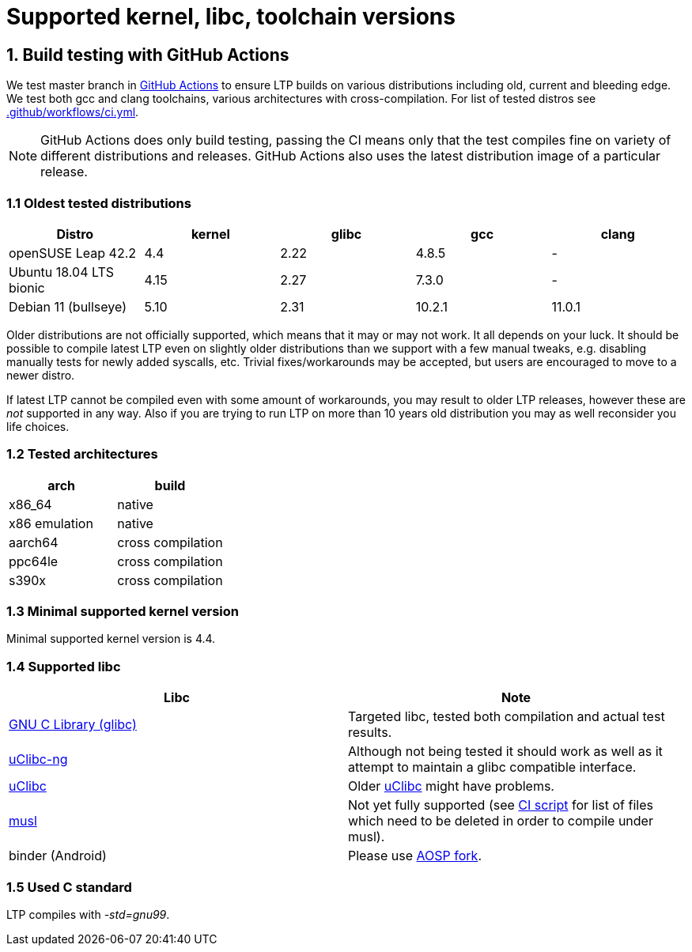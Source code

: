Supported kernel, libc, toolchain versions
==========================================

1. Build testing with GitHub Actions
------------------------------------

We test master branch in https://github.com/linux-test-project/ltp/actions[GitHub Actions]
to ensure LTP builds on various distributions including old, current and bleeding edge.
We test both gcc and clang toolchains, various architectures with cross-compilation.
For list of tested distros see
https://github.com/linux-test-project/ltp/blob/master/.github/workflows/ci.yml[.github/workflows/ci.yml].


NOTE: GitHub Actions does only build testing, passing the CI means only that
      the test compiles fine on variety of different distributions and releases.
      GitHub Actions also uses the latest distribution image of a particular release.

1.1 Oldest tested distributions
~~~~~~~~~~~~~~~~~~~~~~~~~~~~~~~

[align="center",options="header"]
|=================================================================
| Distro                       | kernel  | glibc | gcc    | clang
| openSUSE Leap 42.2           | 4.4     | 2.22  | 4.8.5  | -
| Ubuntu 18.04 LTS bionic      | 4.15    | 2.27  | 7.3.0  | -
| Debian 11 (bullseye)         | 5.10    | 2.31  | 10.2.1 | 11.0.1
|=================================================================

Older distributions are not officially supported, which means that it
may or may not work. It all depends on your luck. It should be possible
to compile latest LTP even on slightly older distributions than we
support with a few manual tweaks, e.g. disabling manually tests for
newly added syscalls, etc. Trivial fixes/workarounds may be accepted,
but users are encouraged to move to a newer distro.

If latest LTP cannot be compiled even with some amount of workarounds,
you may result to older LTP releases, however these are _not_ supported
in any way. Also if you are trying to run LTP on more than 10 years old
distribution you may as well reconsider you life choices.

1.2 Tested architectures
~~~~~~~~~~~~~~~~~~~~~~~~

[align="center",options="header"]
|==================================
| arch          | build
| x86_64        | native
| x86 emulation | native
| aarch64       | cross compilation
| ppc64le       | cross compilation
| s390x         | cross compilation
|==================================

1.3 Minimal supported kernel version
~~~~~~~~~~~~~~~~~~~~~~~~~~~~~~~~~~~~

Minimal supported kernel version is 4.4.

1.4 Supported libc
~~~~~~~~~~~~~~~~~~

[align="center",options="header"]
|==================================
| Libc      | Note
| https://www.gnu.org/software/libc/[GNU C Library (glibc)] | Targeted libc, tested both compilation and actual test results.
| https://uclibc-ng.org/[uClibc-ng] | Although not being tested it should work as well as it attempt to maintain a glibc compatible interface.
| https://www.uclibc.org/[uClibc]   | Older https://www.uclibc.org/[uClibc] might have problems.
| https://musl.libc.org/[musl] | Not yet fully supported (see
                                 https://github.com/linux-test-project/ltp/blob/master/ci/alpine.sh[CI script]
                                 for list of files which need to be deleted in order to compile under musl).
| binder (Android) | Please use https://android.googlesource.com/platform/external/ltp/[AOSP fork].
|==================================

1.5 Used C standard
~~~~~~~~~~~~~~~~~~~

LTP compiles with '-std=gnu99'.
